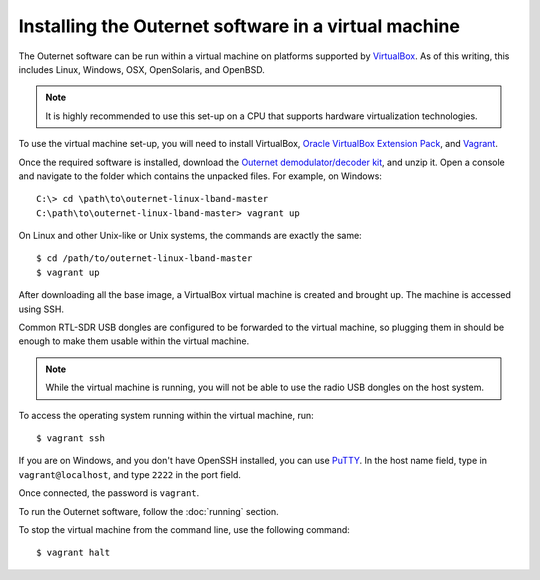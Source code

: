 Installing the Outernet software in a virtual machine
=====================================================

The Outernet software can be run within a virtual machine on platforms
supported by `VirtualBox <https://virtualbox.org/>`_. As of this writing, this
includes Linux, Windows, OSX, OpenSolaris, and OpenBSD.

.. note::
    It is highly recommended to use this set-up on a CPU that supports hardware
    virtualization technologies.

To use the virtual machine set-up, you will need to install VirtualBox, 
`Oracle VirtualBox Extension Pack
<http://www.oracle.com/technetwork/server-storage/virtualbox/downloads/index.html#extpack>`_,
and `Vagrant <https://www.vagrantup.com/>`_.

Once the required software is installed, download the `Outernet
demodulator/decoder kit
<https://github.com/Outernet-Project/outernet-linux-lband/archive/master.zip>`_,
and unzip it. Open a console and navigate to the folder which contains the
unpacked files. For example, on Windows::

    C:\> cd \path\to\outernet-linux-lband-master
    C:\path\to\outernet-linux-lband-master> vagrant up

On Linux and other Unix-like or Unix systems, the commands are exactly the
same::

    $ cd /path/to/outernet-linux-lband-master
    $ vagrant up

After downloading all the base image, a VirtualBox virtual machine is created
and brought up. The machine is accessed using SSH.

Common RTL-SDR USB dongles are configured to be forwarded to the virtual
machine, so plugging them in should be enough to make them usable within the
virtual machine.

.. note::
    While the virtual machine is running, you will not be able to use the radio
    USB dongles on the host system.

To access the operating system running within the virtual machine, run::

    $ vagrant ssh

If you are on Windows, and you don't have OpenSSH installed, you can use `PuTTY
<http://www.putty.org/>`_. In the host name field, type in
``vagrant@localhost``, and type ``2222`` in the port field.

.. image:: img/putty_vagrant.jpg
    :alt: PuTTY configured to connect to a virtual machine

Once connected, the password is ``vagrant``.

To run the Outernet software, follow the :doc:`running` section.

To stop the virtual machine from the command line, use the following command::

    $ vagrant halt
